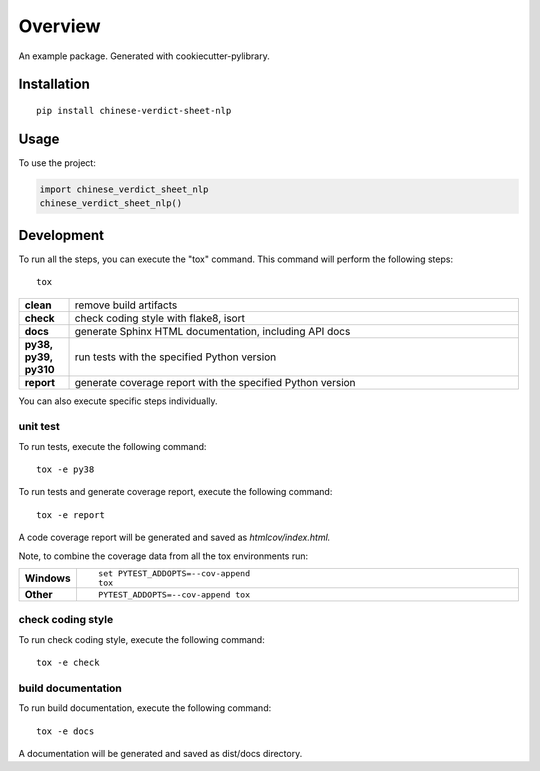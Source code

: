 ========
Overview
========

An example package. Generated with cookiecutter-pylibrary.

Installation
============

::

    pip install chinese-verdict-sheet-nlp

Usage
=============

To use the project:

.. code-block:: python

    import chinese_verdict_sheet_nlp
    chinese_verdict_sheet_nlp()

Development
===========

To run all the steps, you can execute the "tox" command. This command will perform the following steps::

    tox

.. list-table::
    :widths: 10 90
    :stub-columns: 1

    - - clean
      - remove build artifacts
    - - check
      - check coding style with flake8, isort
    - - docs
      - generate Sphinx HTML documentation, including API docs
    - - py38, py39, py310
      - run tests with the specified Python version
    - - report
      - generate coverage report with the specified Python version



You can also execute specific steps individually.

unit test
----------

To run tests, execute the following command::

    tox -e py38

To run tests and generate coverage report, execute the following command::

    tox -e report

A code coverage report will be generated and saved as *htmlcov/index.html.*

Note, to combine the coverage data from all the tox environments run:

.. list-table::
    :widths: 10 90
    :stub-columns: 1

    - - Windows
      - ::

            set PYTEST_ADDOPTS=--cov-append
            tox

    - - Other
      - ::

            PYTEST_ADDOPTS=--cov-append tox


check coding style
-------------------
To run check coding style, execute the following command::

    tox -e check

build documentation
---------------------
To run build documentation, execute the following command::

    tox -e docs

A documentation will be generated and saved as dist/docs directory.
